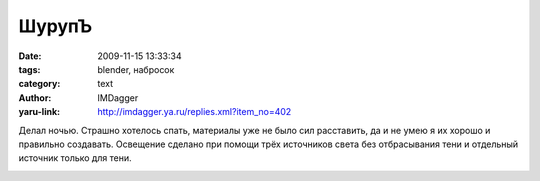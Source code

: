 ШурупЪ
======
:date: 2009-11-15 13:33:34
:tags: blender, набросок
:category: text
:author: IMDagger
:yaru-link: http://imdagger.ya.ru/replies.xml?item_no=402

Делал ночью. Страшно хотелось спать, материалы уже не было сил
расставить, да и не умею я их хорошо и правильно создавать. Освещение
сделано при помощи трёх источников света без отбрасывания тени и
отдельный источник только для тени.

.. class:: text-center

|image0|

.. class:: text-center

.. cut:: немножко текста и картинок о процессе создания
   :paragraph: yes

   Нарезка создавалась с использованием кривой, у которой было задано
   сечение созданное в виде полукруга. Кривая была Curve Circle, которую
   конвертировал в Path и разъединил концы.

   .. class:: text-center

   |image1| |image2|

   Cопоставил концы получившегося объекта так, чтобы после применения
   модификатора Array петли образовали насечку. Главное не забыть включить
   в модификаторе Merge.

   .. class:: text-center

   |image3| |image4|

   Кольцо было преобразовано в меш ( :kbd:`Alt+C` ), на который действовал
   модификатор Array, пространтсов между кольцами было заполнено.

   После создания шурупа, была сделана решётка Lattice, которая стала
   родительской для объекта. С её помощью шуруп был деформирован.

   Руки и ноги созданы двольно просто, но я наконец-то начал применять
   кости для формирования поз. Отныне я рисую кисть в нормальном состоянии,
   а затем провожу риггинг. А раньше я пытался сразу поделировать часть
   тела в такой позции. Прогресс :)…

   .. class:: text-center

   |image5|

   .. class:: text-center

   |image6|

   Рельеф гайки образовался таким же образом, как и нарезка шурупа:
   рендеринг обратной стороны курочка  нарезки.

.. |image0| image:: http://img-fotki.yandex.ru/get/4002/imdagger.4/0_18a00_9bdaf896_L
   :alt: Мистер ШюрупЪ в опасности
   :target: http://fotki.yandex.ru/users/imdagger/view/100864/
.. |image1| image:: http://img-fotki.yandex.ru/get/4002/imdagger.4/0_18a08_ecb399b_L
   :target: http://fotki.yandex.ru/users/imdagger/view/100872/
.. |image2| image:: http://img-fotki.yandex.ru/get/3900/imdagger.4/0_18a09_a457f3a6_L
   :target: http://fotki.yandex.ru/users/imdagger/view/100873/
.. |image3| image:: http://img-fotki.yandex.ru/get/4100/imdagger.4/0_18a0a_613f45e2_L
   :target: http://fotki.yandex.ru/users/imdagger/view/100874/
.. |image4| image:: http://img-fotki.yandex.ru/get/3905/imdagger.4/0_18a0b_76cefa0c_L
   :target: http://fotki.yandex.ru/users/imdagger/view/100875/
.. |image5| image:: http://img-fotki.yandex.ru/get/4004/imdagger.4/0_18a0c_b0559a99_L
   :alt: Нога
   :target: http://fotki.yandex.ru/users/imdagger/view/100876/
.. |image6| image:: http://img-fotki.yandex.ru/get/4003/imdagger.4/0_18a0d_ccac473a_L
   :alt: Рука
   :target: http://fotki.yandex.ru/users/imdagger/view/100877/
